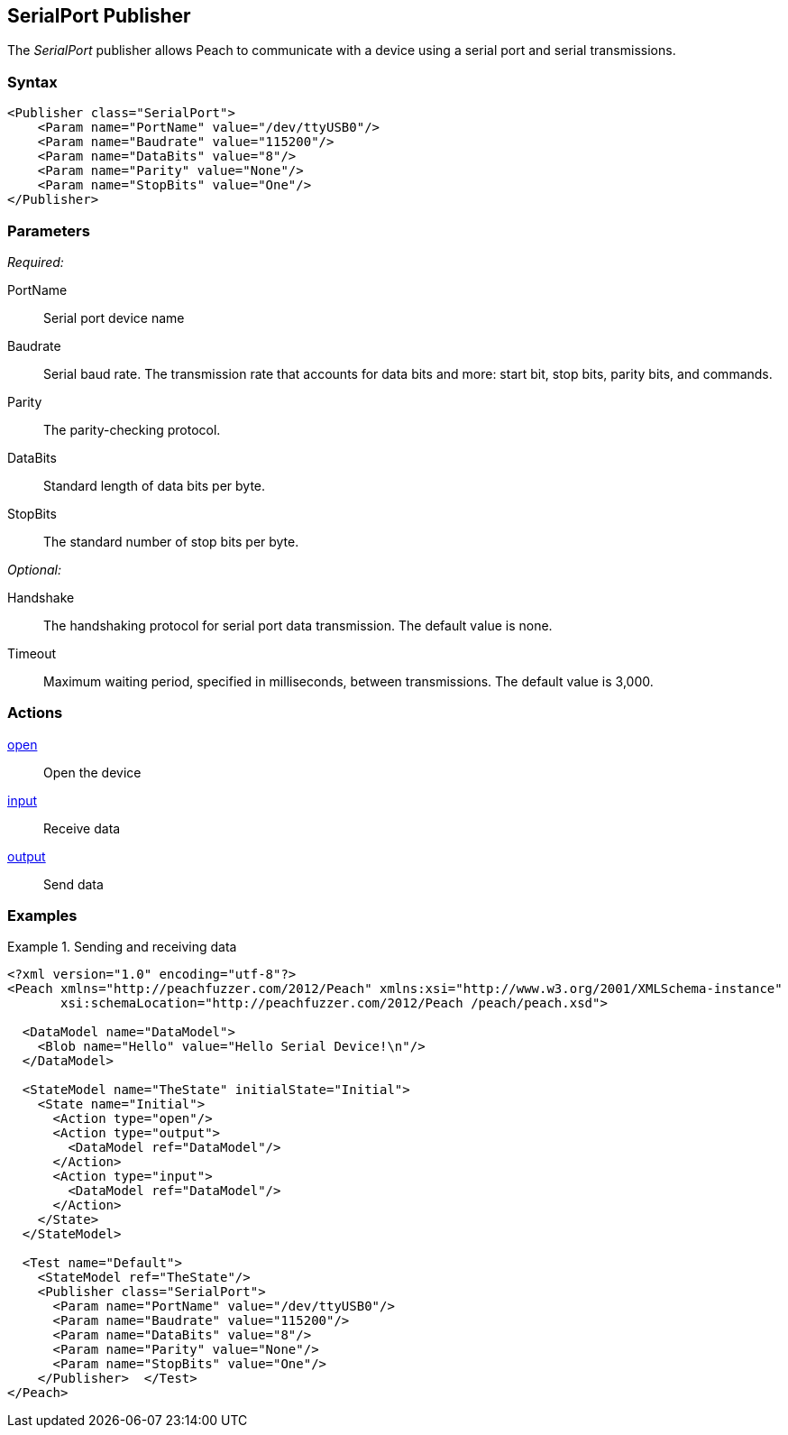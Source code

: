 <<<
[[Publishers_SerialPort]]
== SerialPort Publisher

The _SerialPort_ publisher allows Peach to communicate with a device using a serial port and serial transmissions.

=== Syntax

[source,xml]
----
<Publisher class="SerialPort">
    <Param name="PortName" value="/dev/ttyUSB0"/>
    <Param name="Baudrate" value="115200"/>
    <Param name="DataBits" value="8"/>
    <Param name="Parity" value="None"/>
    <Param name="StopBits" value="One"/>
</Publisher>
----

=== Parameters

_Required:_

PortName:: Serial port device name
Baudrate:: Serial baud rate. The transmission rate that accounts for data bits and more: start bit, stop bits, parity bits, and commands.
Parity:: The parity-checking protocol.
DataBits:: Standard length of data bits per byte.
StopBits:: The standard number of stop bits per byte.

_Optional:_

Handshake:: The handshaking protocol for serial port data transmission. The default value is none.
Timeout:: Maximum waiting period, specified in milliseconds, between transmissions. The default value is 3,000.

=== Actions

xref:Action_open[open]:: Open the device
xref:Action_input[input]:: Receive data
xref:Action_output[output]:: Send data

=== Examples

.Sending and receiving data
===========================
[source,xml]
----
<?xml version="1.0" encoding="utf-8"?>
<Peach xmlns="http://peachfuzzer.com/2012/Peach" xmlns:xsi="http://www.w3.org/2001/XMLSchema-instance"
       xsi:schemaLocation="http://peachfuzzer.com/2012/Peach /peach/peach.xsd">

  <DataModel name="DataModel">
    <Blob name="Hello" value="Hello Serial Device!\n"/>
  </DataModel>

  <StateModel name="TheState" initialState="Initial">
    <State name="Initial">
      <Action type="open"/>
      <Action type="output">
        <DataModel ref="DataModel"/>
      </Action>
      <Action type="input">
        <DataModel ref="DataModel"/>
      </Action>
    </State>
  </StateModel>

  <Test name="Default">
    <StateModel ref="TheState"/>
    <Publisher class="SerialPort">
      <Param name="PortName" value="/dev/ttyUSB0"/>
      <Param name="Baudrate" value="115200"/>
      <Param name="DataBits" value="8"/>
      <Param name="Parity" value="None"/>
      <Param name="StopBits" value="One"/>
    </Publisher>  </Test>
</Peach>
----
===========================
